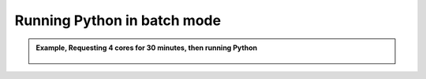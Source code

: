 Running Python in batch mode
============================


.. admonition:: Example, Requesting 4 cores for 30 minutes, then running Python 
    :class: dropdown
   
        .. code-block:: sh

